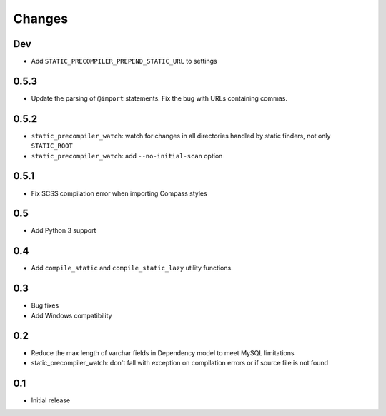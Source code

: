 =======
Changes
=======

Dev
====

- Add ``STATIC_PRECOMPILER_PREPEND_STATIC_URL`` to settings

0.5.3
======

- Update the parsing of ``@import`` statements. Fix the bug with URLs containing commas.

0.5.2
======

- ``static_precompiler_watch``: watch for changes in all directories handled by static finders, not only ``STATIC_ROOT``
- ``static_precompiler_watch``: add ``--no-initial-scan`` option

0.5.1
======

- Fix SCSS compilation error when importing Compass styles

0.5
====

- Add Python 3 support

0.4
====

- Add ``compile_static`` and ``compile_static_lazy`` utility functions.

0.3
====

- Bug fixes
- Add Windows compatibility


0.2
====

- Reduce the max length of varchar fields in Dependency model to meet MySQL limitations
- static_precompiler_watch: don't fall with exception on compilation errors or if
  source file is not found

0.1
====

- Initial release
